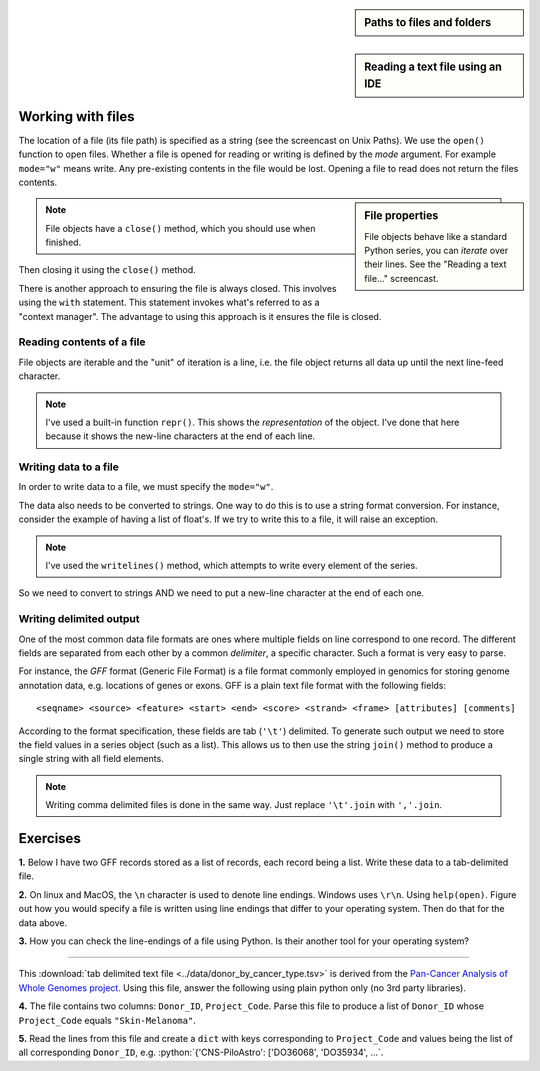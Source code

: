 .. sidebar:: Paths to files and folders

    .. index::
        pair: Paths to files and folders; screencasts

    .. raw:: html
    
        <video width="50%" height="50%" controls>
          <source src="https://cloudstor.aarnet.edu.au/plus/s/eNFvT0aJuBjbxw4/download" type="video/mp4">
          Your browser does not support the video tag.
        </video>


.. sidebar:: Reading a text file using an IDE

    .. index::
        pair: Reading a text file using an IDE; screencasts

    .. raw:: html
    
        <video width="50%" height="50%" controls>
          <source src="https://cloudstor.aarnet.edu.au/plus/s/xmNqykwFd73UnTg/download" type="video/mp4">
          Your browser does not support the video tag.
        </video>

.. role:: python(code)
   :language: python

Working with files
==================

.. index::
   pair: file path; files
   pair: open(); files
   pair: open mode; files

The location of a file (its file path) is specified as a string (see the screencast on Unix Paths). We use the ``open()`` function to open files. Whether a file is opened for reading or writing is defined by the *mode* argument. For example ``mode="w"`` means write. Any pre-existing contents in the file would be lost. Opening a file to read does not return the files contents.

.. sidebar:: File properties

    File objects behave like a standard Python series, you can *iterate* over their lines. See the "Reading a text file..." screencast.

.. note:: File objects have a ``close()`` method, which you should use when finished.

.. jupyter-execute::
    :raises:

    seqfile = open("data/sample.fasta", mode="r")
    print(type(seqfile))

.. jupyter-execute::
    :linenos:

    print(seqfile)

.. index::
   pair: close; files

Then closing it using the ``close()`` method.

.. jupyter-execute::
    :raises:

    seqfile.close()

.. jupyter-execute::

    print(seqfile)

There is another approach to ensuring the file is always closed. This involves using the ``with`` statement. This statement invokes what's referred to as a "context manager". The advantage to using this approach is it ensures the file is closed.

.. jupyter-execute::

    with open("data/sample.fasta", mode="r") as seqfile:
        print(seqfile)

.. jupyter-execute::

    seqfile.closed  # closed for us

Reading contents of a file
--------------------------

File objects are iterable and the "unit" of iteration is a line, i.e. the file object returns all data up until the next line-feed character.

.. index::
   pair: iterate contents; files

.. jupyter-execute::
    :linenos:

    # the default mode argument value is "r"
    with open("data/sample.fasta") as seqfile:
        for line in seqfile:
            print(repr(line))

.. note:: I've used a built-in function ``repr()``. This shows the *representation* of the object. I've done that here because it shows the new-line characters at the end of each line.

Writing data to a file
----------------------

In order to write data to a file, we must specify the ``mode="w"``.

The data also needs to be converted to strings. One way to do this is to use a string format conversion. For instance, consider the example of having a list of float's. If we try to write this to a file, it will raise an exception.

.. index::
   pair: writing; files

.. jupyter-execute::
    :linenos:
    :raises:

    nums = [0.378, 0.711, 0.349, 0.897]

    with open("some-data.txt", mode="w") as outfile:
        outfile.writelines(nums)

.. note:: I've used the ``writelines()`` method, which attempts to write every element of the series.

So we need to convert to strings AND we need to put a new-line character at the end of each one.

.. jupyter-execute::
    :linenos:
    :raises:

    text = ["%f\n" % v for v in nums]
    with open("some-data.txt", mode="w") as outfile:
        outfile.writelines(text)

Writing delimited output
------------------------

One of the most common data file formats are ones where multiple fields on line correspond to one record. The different fields are separated from each other by a common *delimiter*, a specific character. Such a format is very easy to parse.

For instance, the *GFF* format (Generic File Format) is a file format commonly employed in genomics for storing genome annotation data, e.g. locations of genes or exons. GFF is a plain text file format with the following fields::

    <seqname> <source> <feature> <start> <end> <score> <strand> <frame> [attributes] [comments]

According to the format specification, these fields are tab (``'\t'``) delimited. To generate such output we need to store the field values in a series object (such as a list). This allows us to then use the string ``join()`` method to produce a single string with all field elements.

.. note:: Writing comma delimited files is done in the same way. Just replace ``'\t'.join`` with ``','.join``.

Exercises
=========

**1.** Below I have two GFF records stored as a list of records, each record being a list. Write these data to a tab-delimited file.

.. jupyter-execute::
    :linenos:

    annotations = [
        [
            "scaffold-650",
            "projected",
            "gene",
            "71406",
            "72760",
            ".",
            "+",
            ".",
            "ID=TRIVIDRAFT_53420;Name=TRIVIDRAFT_53420",
        ],
        [
            "scaffold-650",
            "projected",
            "exon",
            "71406",
            "71690",
            ".",
            "+",
            "0",
            "Name=exon-1;Parent=TRIVIDRAFT_53420",
        ],
    ]

**2.** On linux and MacOS, the ``\n`` character is used to denote line endings. Windows uses ``\r\n``. Using ``help(open)``. Figure out how you would specify a file is written using line endings that differ to your operating system. Then do that for the data above.

**3.** How you can check the line-endings of a file using Python. Is their another tool for your operating system?

----

This :download:`tab delimited text file <../data/donor_by_cancer_type.tsv>` is derived from the `Pan-Cancer Analysis of Whole Genomes project <https://dcc.icgc.org/pcawg>`_. Using this file, answer the following using plain python only (no 3rd party libraries).

**4.**  The file contains two columns: ``Donor_ID``, ``Project_Code``. Parse this file to produce a list of ``Donor_ID`` whose ``Project_Code`` equals ``"Skin-Melanoma"``.

**5.** Read the lines from this file and create a ``dict`` with keys corresponding to ``Project_Code`` and values being the list of all corresponding ``Donor_ID``, e.g. :python:`{'CNS-PiloAstro': ['DO36068', 'DO35934', ...`.

